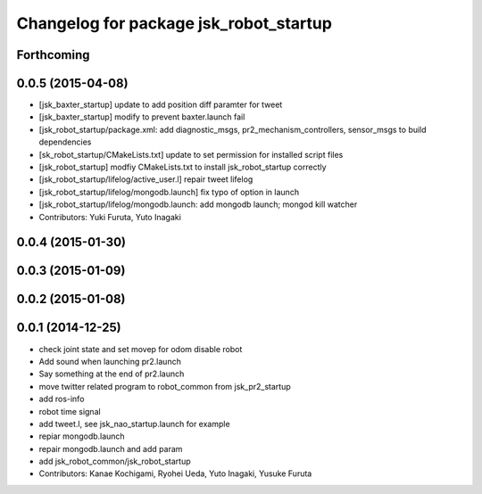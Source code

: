 ^^^^^^^^^^^^^^^^^^^^^^^^^^^^^^^^^^^^^^^
Changelog for package jsk_robot_startup
^^^^^^^^^^^^^^^^^^^^^^^^^^^^^^^^^^^^^^^

Forthcoming
-----------

0.0.5 (2015-04-08)
------------------
* [jsk_baxter_startup] update to add position diff paramter for tweet
* [jsk_baxter_startup] modify to prevent baxter.launch fail
* [jsk_robot_startup/package.xml: add diagnostic_msgs, pr2_mechanism_controllers, sensor_msgs to build dependencies
* [sk_robot_startup/CMakeLists.txt] update to set permission for installed script files
* [jsk_robot_startup] modfiy CMakeLists.txt to install jsk_robot_startup correctly
* [jsk_robot_startup/lifelog/active_user.l] repair tweet lifelog
* [jsk_robot_startup/lifelog/mongodb.launch] fix typo of option in launch
* [jsk_robot_startup/lifelog/mongodb.launch: add mongodb launch; mongod kill watcher
* Contributors: Yuki Furuta, Yuto Inagaki

0.0.4 (2015-01-30)
------------------

0.0.3 (2015-01-09)
------------------

0.0.2 (2015-01-08)
------------------

0.0.1 (2014-12-25)
------------------
* check joint state and set movep for odom disable robot
* Add sound when launching pr2.launch
* Say something at the end of pr2.launch
* move twitter related program to robot_common from jsk_pr2_startup
* add ros-info
* robot time signal
* add tweet.l, see jsk_nao_startup.launch for example
* repiar mongodb.launch
* repair mongodb.launch and add param
* add jsk_robot_common/jsk_robot_startup
* Contributors: Kanae Kochigami, Ryohei Ueda, Yuto Inagaki, Yusuke Furuta
